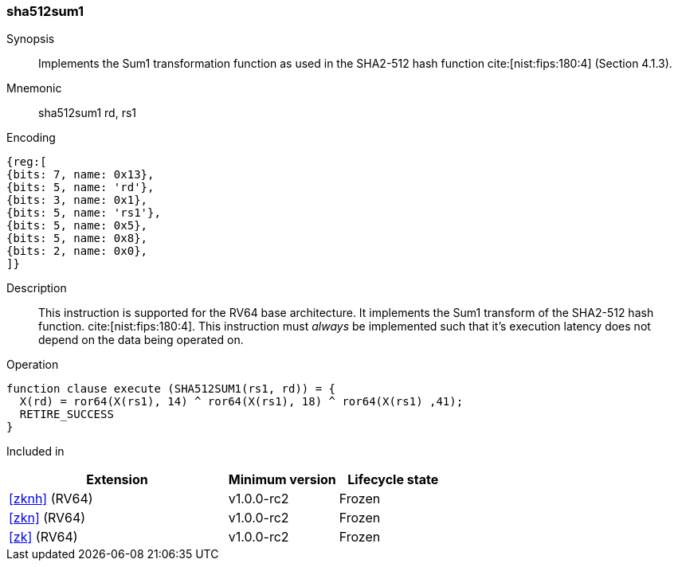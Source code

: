 [#insns-sha512sum1, reftext="SHA2-512 Sum1 instruction (RV64)"]
=== sha512sum1

Synopsis::
Implements the Sum1 transformation function as used in
the SHA2-512 hash function cite:[nist:fips:180:4] (Section 4.1.3).

Mnemonic::
sha512sum1 rd, rs1

Encoding::
[wavedrom, , svg]
....
{reg:[
{bits: 7, name: 0x13},
{bits: 5, name: 'rd'},
{bits: 3, name: 0x1},
{bits: 5, name: 'rs1'},
{bits: 5, name: 0x5},
{bits: 5, name: 0x8},
{bits: 2, name: 0x0},
]}
....

Description:: 
This instruction is supported for the RV64 base architecture.
It implements the Sum1 transform of the SHA2-512 hash function.
cite:[nist:fips:180:4].
This instruction must _always_ be implemented such that it's execution
latency does not depend on the data being operated on.

Operation::
[source,sail]
--
function clause execute (SHA512SUM1(rs1, rd)) = {
  X(rd) = ror64(X(rs1), 14) ^ ror64(X(rs1), 18) ^ ror64(X(rs1) ,41);
  RETIRE_SUCCESS
}
--

Included in::
[%header,cols="4,2,2"]
|===
|Extension
|Minimum version
|Lifecycle state

| <<zknh>> (RV64)
| v1.0.0-rc2
| Frozen
| <<zkn>> (RV64)
| v1.0.0-rc2
| Frozen
| <<zk>> (RV64)
| v1.0.0-rc2
| Frozen
|===


